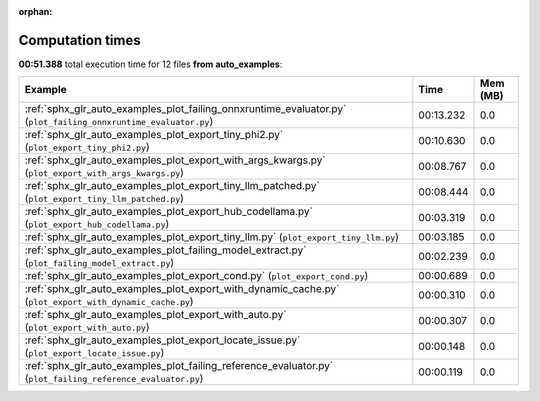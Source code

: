 
:orphan:

.. _sphx_glr_auto_examples_sg_execution_times:


Computation times
=================
**00:51.388** total execution time for 12 files **from auto_examples**:

.. container::

  .. raw:: html

    <style scoped>
    <link href="https://cdnjs.cloudflare.com/ajax/libs/twitter-bootstrap/5.3.0/css/bootstrap.min.css" rel="stylesheet" />
    <link href="https://cdn.datatables.net/1.13.6/css/dataTables.bootstrap5.min.css" rel="stylesheet" />
    </style>
    <script src="https://code.jquery.com/jquery-3.7.0.js"></script>
    <script src="https://cdn.datatables.net/1.13.6/js/jquery.dataTables.min.js"></script>
    <script src="https://cdn.datatables.net/1.13.6/js/dataTables.bootstrap5.min.js"></script>
    <script type="text/javascript" class="init">
    $(document).ready( function () {
        $('table.sg-datatable').DataTable({order: [[1, 'desc']]});
    } );
    </script>

  .. list-table::
   :header-rows: 1
   :class: table table-striped sg-datatable

   * - Example
     - Time
     - Mem (MB)
   * - :ref:`sphx_glr_auto_examples_plot_failing_onnxruntime_evaluator.py` (``plot_failing_onnxruntime_evaluator.py``)
     - 00:13.232
     - 0.0
   * - :ref:`sphx_glr_auto_examples_plot_export_tiny_phi2.py` (``plot_export_tiny_phi2.py``)
     - 00:10.630
     - 0.0
   * - :ref:`sphx_glr_auto_examples_plot_export_with_args_kwargs.py` (``plot_export_with_args_kwargs.py``)
     - 00:08.767
     - 0.0
   * - :ref:`sphx_glr_auto_examples_plot_export_tiny_llm_patched.py` (``plot_export_tiny_llm_patched.py``)
     - 00:08.444
     - 0.0
   * - :ref:`sphx_glr_auto_examples_plot_export_hub_codellama.py` (``plot_export_hub_codellama.py``)
     - 00:03.319
     - 0.0
   * - :ref:`sphx_glr_auto_examples_plot_export_tiny_llm.py` (``plot_export_tiny_llm.py``)
     - 00:03.185
     - 0.0
   * - :ref:`sphx_glr_auto_examples_plot_failing_model_extract.py` (``plot_failing_model_extract.py``)
     - 00:02.239
     - 0.0
   * - :ref:`sphx_glr_auto_examples_plot_export_cond.py` (``plot_export_cond.py``)
     - 00:00.689
     - 0.0
   * - :ref:`sphx_glr_auto_examples_plot_export_with_dynamic_cache.py` (``plot_export_with_dynamic_cache.py``)
     - 00:00.310
     - 0.0
   * - :ref:`sphx_glr_auto_examples_plot_export_with_auto.py` (``plot_export_with_auto.py``)
     - 00:00.307
     - 0.0
   * - :ref:`sphx_glr_auto_examples_plot_export_locate_issue.py` (``plot_export_locate_issue.py``)
     - 00:00.148
     - 0.0
   * - :ref:`sphx_glr_auto_examples_plot_failing_reference_evaluator.py` (``plot_failing_reference_evaluator.py``)
     - 00:00.119
     - 0.0
